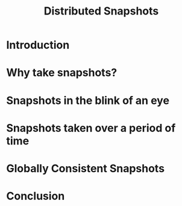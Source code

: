 #+TITLE: Distributed Snapshots
* Introduction
* Why take snapshots?
* Snapshots in the blink of an eye
* Snapshots taken over a period of time
* Globally Consistent Snapshots
* Conclusion

